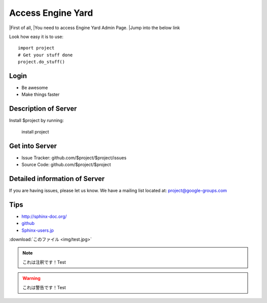 ==================
Access Engine Yard
==================

|First of all,
|You need to access Engine Yard Admin Page.
|Jump into the below link

Look how easy it is to use::

    import project
    # Get your stuff done
    project.do_stuff()

Login
-----

- Be awesome
- Make things faster

Description of Server
---------------------

Install $project by running:

    install project

Get into Server
---------------

- Issue Tracker: github.com/$project/$project/issues
- Source Code: github.com/$project/$project

Detailed information of Server
------------------------------

If you are having issues, please let us know.
We have a mailing list located at: project@google-groups.com

Tips
----

* http://sphinx-doc.org/
* `github <https://github.com>`_
* Sphinx-users.jp_

.. _Sphinx-users.jp: http://sphinx-users.jp/

:download:`このファイル <img/test.jpg>`

.. image:: img/test.jpg

.. figure::この ファimg/test.jpg


.. note::

    これは注釈です！Test

.. warning::

    これは警告です！Test

